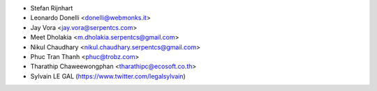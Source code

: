 * Stefan Rijnhart
* Leonardo Donelli <donelli@webmonks.it>
* Jay Vora <jay.vora@serpentcs.com>
* Meet Dholakia <m.dholakia.serpentcs@gmail.com>
* Nikul Chaudhary <nikul.chaudhary.serpentcs@gmail.com>
* Phuc Tran Thanh <phuc@trobz.com>
* Tharathip Chaweewongphan <tharathipc@ecosoft.co.th>
* Sylvain LE GAL (https://www.twitter.com/legalsylvain)
